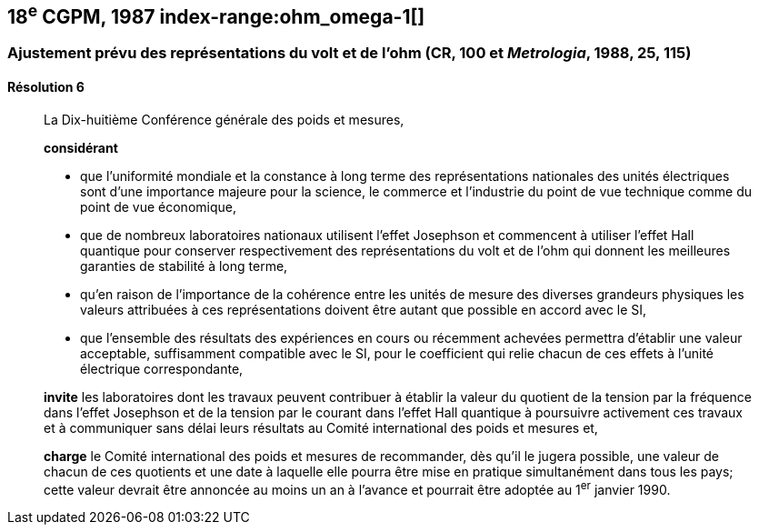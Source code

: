 [[cgpm18e1987]]
== 18^e^ CGPM, 1987 index-range:ohm_omega-1[(((ohm (stem:[Omega]))))] (((volt (V))))

[[cgpm18e1987r6]]
=== Ajustement prévu des représentations du volt et de l’ohm (CR, 100 et _Metrologia_, 1988, 25, 115)

[[cgpm18e1987r6r6]]
==== Résolution 6
____

La Dix-huitième Conférence générale des poids et mesures,

*considérant*

* que l’uniformité mondiale et la constance à long terme des représentations nationales des
unités électriques sont d’une importance majeure pour la science, le commerce et l’industrie du
point de vue technique comme du point de vue économique, (((effet,Hall (y compris Hall quantique))))(((effet,Josephson)))
* que de nombreux laboratoires nationaux utilisent l’effet Josephson et commencent à utiliser
l’effet Hall quantique pour conserver respectivement des représentations du volt et de l’ohm(((ohm (stem:[Omega])))) qui
donnent les meilleures garanties de stabilité à long terme,
* qu’en raison de l’importance de la cohérence entre les unités de mesure des diverses
grandeurs physiques les valeurs attribuées à ces représentations doivent être autant que
possible en accord avec le SI,
* que l’ensemble des résultats des expériences en cours ou récemment achevées permettra
d’établir une valeur acceptable, suffisamment compatible avec le SI, pour le coefficient qui relie
chacun de ces effets à l’unité électrique correspondante,

*invite* les laboratoires dont les travaux peuvent contribuer à établir la valeur du quotient de la
tension par la fréquence dans l’effet Josephson et de la tension par le courant dans l’effet Hall
quantique à poursuivre activement ces travaux et à communiquer sans délai leurs résultats au
Comité international des poids et mesures et,

*charge* le Comité international des poids et mesures de recommander, dès qu’il le jugera
possible, une valeur de chacun de ces quotients et une date à laquelle elle pourra être mise en
pratique simultanément dans tous les pays; cette valeur devrait être annoncée au moins un an
à l’avance et pourrait être adoptée au 1^er^ janvier 1990.
____